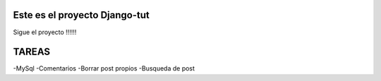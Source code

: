 Este es el proyecto Django-tut
******************************

Sigue el proyecto !!!!!!

TAREAS
******

-MySql
-Comentarios
-Borrar post propios
-Busqueda de post